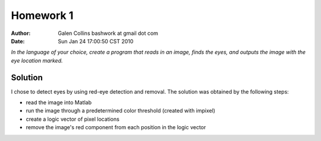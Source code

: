 =================================================
Homework 1
=================================================

:Author: Galen Collins bashwork at gmail dot com
:Date:   Sun Jan 24 17:00:50 CST 2010

*In the language of your choice, create a program that reads in an image,
finds the eyes, and outputs the image with the eye location marked.*

Solution
-------------------------------------------------

I chose to detect eyes by using red-eye detection and removal. The solution
was obtained by the following steps:

* read the image into Matlab
* run the image through a predetermined color threshold (created with impixel)
* create a logic vector of pixel locations
* remove the image's red component from each position in the logic vector
